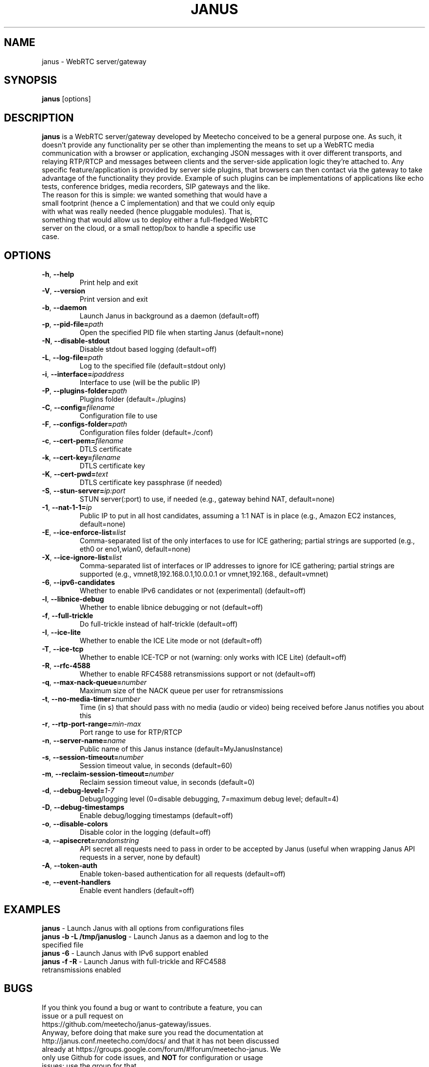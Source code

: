 .TH JANUS 1
.SH NAME
janus \- WebRTC server/gateway
.SH SYNOPSIS
.B janus
[options]
.SH DESCRIPTION
.B janus
is a WebRTC server/gateway developed by Meetecho conceived to be a general purpose one. As such, it doesn't provide any functionality per se other than implementing the means to set up a WebRTC media communication with a browser or application, exchanging JSON messages with it over different transports, and relaying RTP/RTCP and messages between clients and the server-side application logic they're attached to. Any specific feature/application is provided by server side plugins, that browsers can then contact via the gateway to take advantage of the functionality they provide. Example of such plugins can be implementations of applications like echo tests, conference bridges, media recorders, SIP gateways and the like.
.TP
The reason for this is simple: we wanted something that would have a small footprint (hence a C implementation) and that we could only equip with what was really needed (hence pluggable modules). That is, something that would allow us to deploy either a full-fledged WebRTC server on the cloud, or a small nettop/box to handle a specific use case.
.SH OPTIONS
.TP
.BR \-h ", " \-\-help
Print help and exit
.TP
.BR \-V ", " \-\-version
Print version and exit
.TP
.BR \-b ", " \-\-daemon
Launch Janus in background as a daemon (default=off)
.TP
.BR \-p ", " \-\-pid-file=\fIpath\fR
Open the specified PID file when starting Janus (default=none)
.TP
.BR \-N ", " \-\-disable-stdout
Disable stdout based logging (default=off)
.TP
.BR \-L ", " \-\-log-file=\fIpath\fR
Log to the specified file (default=stdout only)
.TP
.BR \-i ", " \-\-interface=\fIipaddress\fR
Interface to use (will be the public IP)
.TP
.BR \-P ", " \-\-plugins-folder=\fIpath\fR
Plugins folder (default=./plugins)
.TP
.BR \-C ", " \-\-config=\fIfilename\fR
Configuration file to use
.TP
.BR \-F ", " \-\-configs-folder=\fIpath\fR
Configuration files folder (default=./conf)
.TP
.BR \-c ", " \-\-cert-pem=\fIfilename\fR
DTLS certificate
.TP
.BR \-k ", " \-\-cert-key=\fIfilename\fR
DTLS certificate key
.TP
.BR \-K ", " \-\-cert-pwd=\fItext\fR
DTLS certificate key passphrase (if needed)
.TP
.BR \-S ", " \-\-stun-server=\fIip:port\fR
STUN server(:port) to use, if needed (e.g., gateway behind NAT, default=none)
.TP
.BR \-1 ", " \-\-nat-1-1=\fIip\fR
Public IP to put in all host candidates, assuming a 1:1 NAT is in place (e.g., Amazon EC2 instances, default=none)
.TP
.BR \-E ", " \-\-ice-enforce-list=\fIlist\fR
Comma-separated list of the only interfaces to use for ICE gathering; partial strings are supported (e.g., eth0 or eno1,wlan0, default=none)
.TP
.BR \-X ", " \-\-ice-ignore-list=\fIlist\fR
Comma-separated list of interfaces or IP addresses to ignore for ICE gathering; partial strings are supported (e.g., vmnet8,192.168.0.1,10.0.0.1 or vmnet,192.168., default=vmnet)
.TP
.BR \-6 ", " \-\-ipv6-candidates
Whether to enable IPv6 candidates or not (experimental) (default=off)
.TP
.BR \-l ", " \-\-libnice-debug
Whether to enable libnice debugging or not (default=off)
.TP
.BR \-f ", " \-\-full-trickle
Do full-trickle instead of half-trickle (default=off)
.TP
.BR \-I ", " \-\-ice-lite
Whether to enable the ICE Lite mode or not (default=off)
.TP
.BR \-T ", " \-\-ice-tcp
Whether to enable ICE-TCP or not (warning: only works with ICE Lite) (default=off)
.TP
.BR \-R ", " \-\-rfc-4588
Whether to enable RFC4588 retransmissions support or not (default=off)
.TP
.BR \-q ", " \-\-max-nack-queue=\fInumber\fR
Maximum size of the NACK queue per user for retransmissions
.TP
.BR \-t ", " \-\-no-media-timer=\fInumber\fR
Time (in s) that should pass with no media (audio or video) being received before Janus notifies you about this
.TP
.BR \-r ", " \-\-rtp-port-range=\fImin\-max\fR
Port range to use for RTP/RTCP
.TP
.BR \-n ", " \-\-server-name=\fIname\fR
Public name of this Janus instance (default=MyJanusInstance)
.TP
.BR \-s ", " \-\-session-timeout=\fInumber\fR
Session timeout value, in seconds (default=60)
.TP
.BR \-m ", " \-\-reclaim-session-timeout=\fInumber\fR
Reclaim session timeout value, in seconds (default=0)
.TP
.BR \-d ", " \-\-debug-level=\fI1\-7\fR
Debug/logging level (0=disable debugging, 7=maximum debug level; default=4)
.TP
.BR \-D ", " \-\-debug-timestamps
Enable debug/logging timestamps (default=off)
.TP
.BR \-o ", " \-\-disable-colors
Disable color in the logging (default=off)
.TP
.BR \-a ", " \-\-apisecret=\fIrandomstring\fR
API secret all requests need to pass in order to be accepted by Janus (useful when wrapping Janus API requests in a server, none by default)
.TP
.BR \-A ", " \-\-token-auth
Enable token-based authentication for all requests (default=off)
.TP
.BR \-e ", " \-\-event-handlers
Enable event handlers (default=off)
.SH EXAMPLES
\fBjanus\fR \- Launch Janus with all options from configurations files
.TP
\fBjanus \-b \-L /tmp/januslog\fR \- Launch Janus as a daemon and log to the specified file
.TP
\fBjanus \-6\fR \- Launch Janus with IPv6 support enabled
.TP
\fBjanus \-f \-R\fR \- Launch Janus with full-trickle and RFC4588 retransmissions enabled
.SH BUGS
.TP
If you think you found a bug or want to contribute a feature, you can issue or a pull request on https://github.com/meetecho/janus-gateway/issues.
.TP
Anyway, before doing that make sure you read the documentation at http://janus.conf.meetecho.com/docs/ and that it has not been discussed already at https://groups.google.com/forum/#!forum/meetecho-janus. We only use Github for code issues, and \fBNOT\fR for configuration or usage issues: use the group for that.
.SH SEE ALSO
.TP
https://github.com/meetecho/janus-gateway \- Official repository
.TP
https://janus.conf.meetecho.com \- Demos and documentation
.TP
https://groups.google.com/forum/#!forum/meetecho-janus \- Community
.TP
http://www.meetecho.com/blog/ \- Tutorials and blog posts on Janus
.SH AUTHORS
Lorenzo Miniero (lorenzo@meetecho.com)
